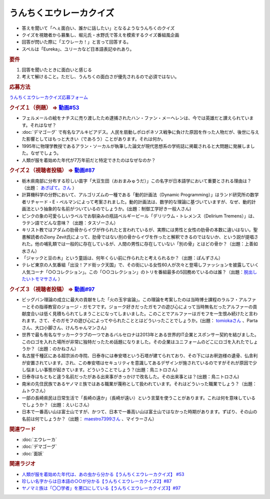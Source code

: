 うんちくエウレーカクイズ
===================================
.. glossary::
  うんちくエウレーカクイズ : う

* 答えを聞いて「へぇ面白い、誰かに話したい」となるようなうんちくのクイズ
* クイズを視聴者から募集し、堀元氏・水野氏で答えを模索するクイズ番組風企画
* 回答が閃いた際に「エウレーカ！」と言って回答する。
* スペルは「Eureka」、ユリーカなど日本語表記ゆれあり。

.. rubric:: 要件

#. 回答を聞いたときに面白いと感じる
#. 考えて解けること。ただし、うんちくの面白さが優先されるので必須ではない。

.. rubric:: 応募方法
`うんちくエウレーカクイズ応募フォーム`_

.. rubric:: クイズ１（例題） ⇒ `動画#53 <https://www.youtube.com/watch?v=LteliiwAFe4>`_ 
* フェルメールの絵をナチスに売り渡したため逮捕されたハン・ファン・メーヘレンは、今では英雄だと讃えられています。それはなぜ？
* :doc:`デマゴーグ` で有名なアルキビアデス。人民を扇動しポロポネソス戦争に負けた原因を作った人物だが、後世に与えた影響としてはもっと大きい（であろう）ことがあります。それは何か。
* 1995年に物理学教授であるアラン・ソーカルが執筆した論文が現代思想系の学術誌に掲載されると大問題に発展しました。なぜでしょう。
* 人類が服を着始めた年代が7万年前だと特定できたのはなぜなのか？

.. rubric:: クイズ２（視聴者投稿） ⇒ `動画#87 <https://www.youtube.com/watch?v=e4fDwDNc11Q>`_ 
* 栃木県南部に分布する珍しい苗字「大豆生田（おおまみゅうだ）」この名字が日本語学において重要とされる理由は？（出題： `あざぱて。さん <https://twitter.com/bateaza/status/1478368897544126464>`_ ）
* 計算機科学の分野において、アルゴリズムの一種である「動的計画法（Dynamic Programming）」はランド研究所の数学者リチャード・E・ぺルマンによって考案されました。動的計画法は、数学的な理論に基づいていますが、なぜ、動的計画法という抽象的な名前がついているのでしょうか。(出題：制御工学好き一般人さん)
* ピンクの象の可愛らしいラベルでお馴染みの瓶詰ベルギービール「デリリウム・トレメンス（Delirium Tremens）」は、ラテン語でどんな意味？（出題：タスゾーさん）
* キリスト教ではアダムの肋骨からイヴが作られたと言われているが、実際には男性と女性の肋骨の本数に違いはない。聖書解読者のZiony Zevit氏によって、肋骨ではない別の骨からイヴを作ったと解釈できるのではないか、という説が提唱された。他の哺乳類では一般的に存在しているが、人間の男性に存在していない「別の骨」とはどの骨か？（出題：上善如水さん）
* 「ジャックと豆の木」という童話は、何年くらい前に作られたと考えられるか？（出題：ぽんずさん）
* テレビ東京の人気番組「出没！アド街ック天国」で、その街にいる女性60人が次々と登場しファッションを披露していく人気コーナ「○○コレクション」。この「○○コレクション」のトリを番組最多の5回務めているのは誰？（出題：`脱出したいトモマサさん <https://twitter.com/tomomasa28/status/1478319813873500167>`_ ）

.. rubric:: クイズ３（視聴者投稿） ⇒ `動画#97 <https://youtu.be/FSmLfHsVjSo>`_ 
* ビッグバン理論の成立に最大の貢献をした「火の玉宇宙論」。この理論を考案したのは当時博士課程のラルフ・アルファーとその指導教官のジョージ・ガモフです。ジョーク好きだったガモフの遊び心によって当時無名だったアルファーの貢献度合いは低く見積もられてしまうことになってしまいました。このことでアルファーはガモフを一生恨み続けたと言われます。さて、そのガモフの遊び心によってやられたこととはどういったことでしょうか。(出題： `tomiokaさん <https://twitter.com/xi1729/status/1491218797281570818>`_ 、Partaさん、大口小脚さん、けんちゃんマンさん)
* 世界で最も有名なサッカークラブの一つであるバルセロナは2013年とある世界的IT企業とスポンサー契約を結びました。このロゴを入れた場所が非常に独特だったため話題になりました。その企業はユニフォームのどこにロゴを入れたでしょうか？（出題：のかねさん）
* 名古屋千種区にある超宗派の寺院、日泰寺には奉安塔という石塔が建てられており、その下にはお釈迦様の遺骨、仏舎利が安置されています。され、この奉安塔はセキュリティを意識してあるデザインが施されているのですがそれが原因で少し悩ましい事態が起きています。どういうことでしょう？(出題：鳥ニトロさん)
* 日泰寺はもともと違う名前だったがある出来事がきっかけで改名した。その出来事とは？(出題：鳥ニトロさん)
* 南米の先住民族であるヤノマミ族ではある職業が蔑称として扱われています。それはどういった職業でしょう？（出題：ムトウさん）
* 一部の長崎県民は日常生活で「長崎の遠か」（長崎が遠い）という言葉を使うことがあります。これは何を意味しているでしょうか？（出題：えいじさん）
* 日本で一番高い山は富士山ですが、かつて、日本で一番高い山は富士山ではなかった時期があります。ずばり、その山の名前は何でしょうか？（出題： `maestro7399さん <https://twitter.com/maestro7399/status/1491082410360213507>`_  、マイラーさん）


.. rubric:: 関連ワード 
* :doc:`エウレーカ` 
* :doc:`デマゴーグ` 
* :doc:`面妖` 

.. rubric:: 関連ラジオ
* `人類が服を着始めた年代は、あの虫から分かる【うんちくエウレーカクイズ】 #53`_
* `珍しい名字からは日本語の○○が分かる【うんちくエウレーカクイズ2】#87`_
* `ヤノマミ族は「〇〇学者」を悪口にしている【うんちくエウレーカクイズ3】#97`_

.. _人類が服を着始めた年代は、あの虫から分かる【うんちくエウレーカクイズ】 #53: https://www.youtube.com/watch?v=LteliiwAFe4
.. _うんちくエウレーカクイズ応募フォーム: https://forms.gle/cGpGjmstG5pNwVF16
.. _珍しい名字からは日本語の○○が分かる【うんちくエウレーカクイズ2】#87: https://www.youtube.com/watch?v=e4fDwDNc11Q
.. _ヤノマミ族は「〇〇学者」を悪口にしている【うんちくエウレーカクイズ3】#97: https://www.youtube.com/watch?v=FSmLfHsVjSo
